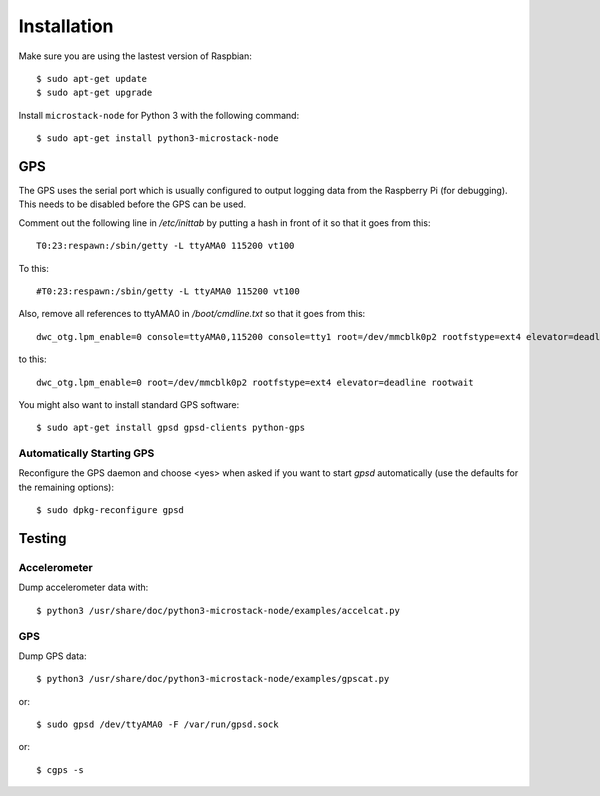 ############
Installation
############
Make sure you are using the lastest version of Raspbian::

    $ sudo apt-get update
    $ sudo apt-get upgrade

Install ``microstack-node`` for Python 3 with the following
command::

    $ sudo apt-get install python3-microstack-node

GPS
===
The GPS uses the serial port which is usually configured to output logging
data from the Raspberry Pi (for debugging). This needs to be disabled
before the GPS can be used.

Comment out the following line in `/etc/inittab` by putting a hash in
front of it so that it goes from this::

    T0:23:respawn:/sbin/getty -L ttyAMA0 115200 vt100

To this::

    #T0:23:respawn:/sbin/getty -L ttyAMA0 115200 vt100

Also, remove all references to ttyAMA0 in `/boot/cmdline.txt` so that it
goes from this::

    dwc_otg.lpm_enable=0 console=ttyAMA0,115200 console=tty1 root=/dev/mmcblk0p2 rootfstype=ext4 elevator=deadline rootwait

to this::

    dwc_otg.lpm_enable=0 root=/dev/mmcblk0p2 rootfstype=ext4 elevator=deadline rootwait

You might also want to install standard GPS software::

    $ sudo apt-get install gpsd gpsd-clients python-gps

Automatically Starting GPS
--------------------------
Reconfigure the GPS daemon and choose <yes> when asked if you want to
start `gpsd` automatically (use the defaults for the remaining options)::

    $ sudo dpkg-reconfigure gpsd

Testing
=======
Accelerometer
-------------
Dump accelerometer data with::

    $ python3 /usr/share/doc/python3-microstack-node/examples/accelcat.py

GPS
---
Dump GPS data::

    $ python3 /usr/share/doc/python3-microstack-node/examples/gpscat.py

or::

    $ sudo gpsd /dev/ttyAMA0 -F /var/run/gpsd.sock

or::

    $ cgps -s